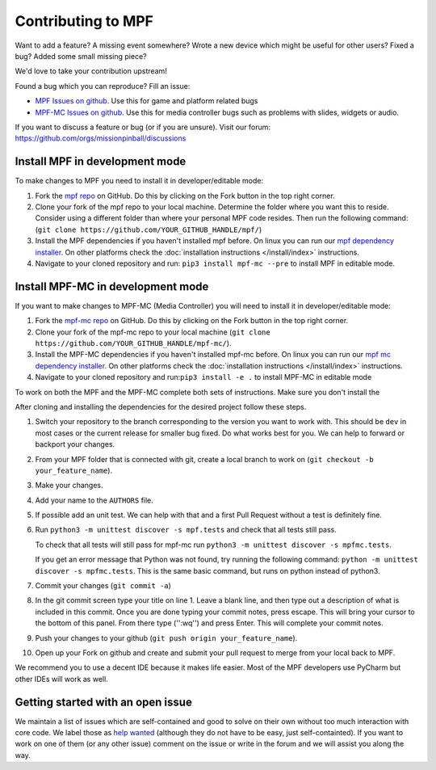Contributing to MPF
===================

Want to add a feature? A missing event somewhere? Wrote a new device which
might be useful for other users? Fixed a bug? Added some small missing piece?

We'd love to take your contribution upstream!

Found a bug which you can reproduce? Fill an issue:

* `MPF Issues on github <https://github.com/missionpinball/mpf/issues>`_. Use
  this for game and platform related bugs
* `MPF-MC Issues on github <https://github.com/missionpinball/mpf-mc/issues>`_. Use
  this for media controller bugs such as problems with slides, widgets or
  audio.

If you want to discuss a feature or bug (or if you are unsure). Visit our
forum: https://github.com/orgs/missionpinball/discussions


Install MPF in development mode
-------------------------------

To make changes to MPF you need to install it in developer/editable mode:

1. Fork the `mpf repo <https://github.com/missionpinball/mpf/>`_ on GitHub.  Do this by clicking on the Fork button in the top right corner.

2. Clone your fork of the mpf repo to your local machine.  Determine the folder where you want this to reside.  Consider using a different
   folder than where your personal MPF code resides. Then run the following command:
   (``git clone https://github.com/YOUR_GITHUB_HANDLE/mpf/``)

3. Install the MPF dependencies if you haven't installed mpf before. On linux you can
   run our `mpf dependency installer <https://raw.githubusercontent.com/missionpinball/mpf-debian-installer/dev/install-mpf-dependencies>`_.
   On other platforms check the :doc:`installation instructions </install/index>` instructions.

4. Navigate to your cloned repository and run: ``pip3 install mpf-mc --pre`` to install MPF in editable mode.

Install MPF-MC in development mode
----------------------------------

If you want to make changes to MPF-MC (Media Controller) you will need to install it in developer/editable mode:

1. Fork the `mpf-mc repo <https://github.com/missionpinball/mpf-mc/>`_ on GitHub. Do this by clicking on the Fork button in the top right corner.

2. Clone your fork of the mpf-mc repo to your local machine (``git clone https://github.com/YOUR_GITHUB_HANDLE/mpf-mc/``).

3. Install the MPF-MC dependencies if you haven't installed mpf-mc before. On linux
   you can run our `mpf mc dependency installer <https://raw.githubusercontent.com/missionpinball/mpf-debian-installer/dev/install-mc-dependencies>`_.
   On other platforms check the :doc:`installation instructions </install/index>` instructions.

4. Navigate to your cloned repository and run:``pip3 install -e .`` to install MPF-MC in editable mode 

To work on both the MPF and the MPF-MC complete both sets of instructions. Make sure you don't install the 

After cloning and installing the dependencies for the desired project follow these steps.

#. Switch your repository to the branch corresponding to the version you want
   to work with. This should be ``dev`` in most cases or the current release
   for smaller bug fixed. Do what works best for you. We can help to forward or
   backport your changes.
#. From your MPF folder that is connected with git, create a local branch to work on (``git checkout -b your_feature_name``).
#. Make your changes.
#. Add your name to the ``AUTHORS`` file.
#. If possible add an unit test. We can help with that and a first Pull Request
   without a test is definitely fine.
#. Run ``python3 -m unittest discover -s mpf.tests`` and check that all tests still pass. 

   To check that all tests will still pass for mpf-mc run ``python3 -m unittest discover -s mpfmc.tests``.
   
   If you get an error message that Python was not found, try running the following command: ``python -m unittest discover -s mpfmc.tests``.
   This is the same basic command, but runs on python instead of python3.
   
#. Commit your changes (``git commit -a``)
#. In the git commit screen type your title on line 1.  Leave a blank line, and then type out a description of what is included in this
   commit.  Once you are done typing your commit notes, press escape.  This will bring your cursor to the bottom of this panel.  From there
   type ('':wq'') and press Enter.  This will complete your commit notes.
#. Push your changes to your github (``git push origin your_feature_name``).
#. Open up your Fork on github and create and submit your pull request to merge from your local back to MPF.

We recommend you to use a decent IDE because it makes life easier.
Most of the MPF developers use PyCharm but other IDEs will work as well.

Getting started with an open issue
----------------------------------

We maintain a list of issues which are self-contained and good to solve on
their own without too much interaction with core code. We label those as 
`help wanted <https://github.com/missionpinball/mpf/labels/help%20wanted>`_
(although they do not have to be easy, just self-containted). If you want
to work on one of them (or any other issue) comment on the issue or write
in the forum and we will assist you along the way.
